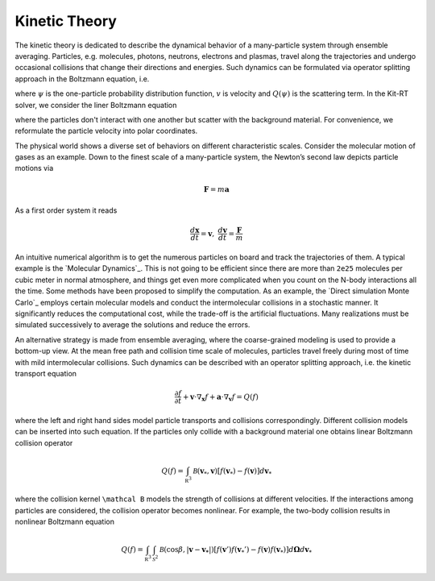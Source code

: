 ================
Kinetic Theory
================

The kinetic theory is dedicated to describe the dynamical behavior of a many-particle system through ensemble averaging.
Particles, e.g. molecules, photons, neutrons, electrons and plasmas, travel along the trajectories and undergo occasional collisions that change their directions and energies.
Such dynamics can be formulated via operator splitting approach in the Boltzmann equation, i.e.

.. math::
    :label: boltzmann

    \frac{\partial \psi}{\partial t}+v \cdot \nabla_x \psi = Q(\psi)

where :math:`\psi` is the one-particle probability distribution function, :math:`v` is velocity and :math:`Q(\psi)` is the scattering term.
In the Kit-RT solver, we consider the liner Boltzmann equation

.. math::
    :label: linearbz

    \partial_{t} f(v)+v \cdot \nabla_{x} f(v)=\sigma \int k\left(v, v^{\prime}\right)\left(f\left(v^{\prime}\right)-f(v)\right) d v^{\prime}-\tau f(v)

where the particles don't interact with one another but scatter with the background material.
For convenience, we reformulate the particle velocity into polar coordinates.

The physical world shows a diverse set of behaviors on different
characteristic scales. Consider the molecular motion of gases as an
example. Down to the finest scale of a many-particle system, the
Newton’s second law depicts particle motions via

.. math::

   \mathbf{F} = m \mathbf{a}

As a first order system it reads

.. math::

   \frac{d \mathbf x}{dt} = \mathbf v, \ \frac{d \mathbf v}{dt} = \frac{\mathbf F}{m}

An intuitive numerical algorithm is to get the numerous particles on
board and track the trajectories of them. A typical example is the
`Molecular Dynamics`_. This is not going to be efficient since there are
more than ``2e25`` molecules per cubic meter in normal atmosphere, and
things get even more complicated when you count on the N-body
interactions all the time. Some methods have been proposed to simplify
the computation. As an example, the `Direct simulation Monte Carlo`_
employs certain molecular models and conduct the intermolecular
collisions in a stochastic manner. It significantly reduces the
computational cost, while the trade-off is the artificial fluctuations.
Many realizations must be simulated successively to average the
solutions and reduce the errors.

An alternative strategy is made from ensemble averaging, where the
coarse-grained modeling is used to provide a bottom-up view. At the mean
free path and collision time scale of molecules, particles travel freely
during most of time with mild intermolecular collisions. Such dynamics
can be described with an operator splitting approach, i.e. the kinetic
transport equation

.. math::

   \frac{\partial f}{\partial t}+ \mathbf v \cdot \nabla_\mathbf x f + \mathbf a \cdot \nabla_\mathbf v f = Q(f)

where the left and right hand sides model particle transports and
collisions correspondingly. Different collision models can be inserted
into such equation. If the particles only collide with a background
material one obtains linear Boltzmann collision operator

.. math::

   Q(f)=\int_{\mathbb R^3} \mathcal B(\mathbf v_*, \mathbf v) \left[ f(\mathbf v_*)-f(\mathbf v)\right] d\mathbf v_*

where the collision kernel ``\mathcal B`` models the strength of
collisions at different velocities. If the interactions among particles
are considered, the collision operator becomes nonlinear. For example,
the two-body collision results in nonlinear Boltzmann equation

.. math::

   Q(f)=\int_{\mathbb R^3} \int_{\mathcal S^2} \mathcal B(\cos \beta, |\mathbf{v}-\mathbf{v_*}|) \left[ f(\mathbf v')f(\mathbf v_*')-f(\mathbf v)f(\mathbf v_*)\right] d\mathbf \Omega d\mathbf v_*

